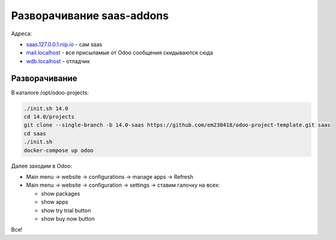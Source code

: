============================
 Разворачивание saas-addons
============================

Адреса:

- `saas.127.0.0.1.nip.io <http://saas.127.0.0.1.nip.io>`__ - сам saas
- `mail.localhost <http://mail.localhost>`__ - все присыламые от Odoo сообщения скидываются сюда
- `wdb.localhost <http://wdb.localhost>`__ - отладчик

Разворачивание
--------------

В каталоге /opt/odoo-projects:

.. code-block:: sh

   ./init.sh 14.0
   cd 14.0/projects
   git clone --single-branch -b 14.0-saas https://github.com/em230418/odoo-project-template.git saas
   cd saas
   ./init.sh
   docker-compose up odoo

Далее заходим в Odoo:

- Main menu -> website -> configurations -> manage apps -> Refresh
- Main menu -> website -> configuration -> settings -> ставим галочку на всех:

  - show packages
  - show apps
  - show try trial button
  - show buy now button

Все!

